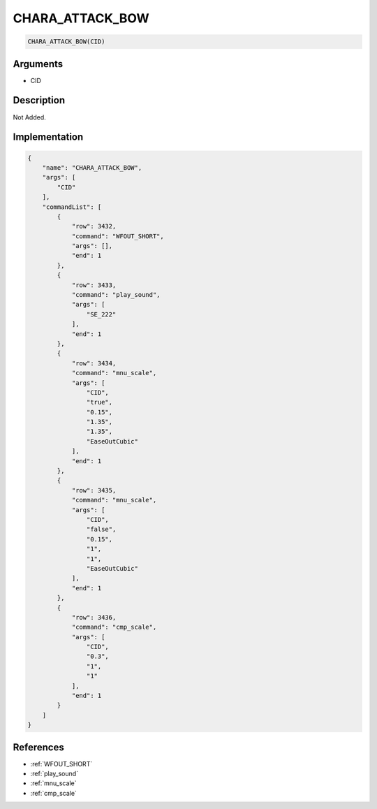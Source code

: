 .. _CHARA_ATTACK_BOW:

CHARA_ATTACK_BOW
========================

.. code-block:: text

	CHARA_ATTACK_BOW(CID)


Arguments
------------

* CID

Description
-------------

Not Added.

Implementation
-------------

.. code-block:: json

	{
	    "name": "CHARA_ATTACK_BOW",
	    "args": [
	        "CID"
	    ],
	    "commandList": [
	        {
	            "row": 3432,
	            "command": "WFOUT_SHORT",
	            "args": [],
	            "end": 1
	        },
	        {
	            "row": 3433,
	            "command": "play_sound",
	            "args": [
	                "SE_222"
	            ],
	            "end": 1
	        },
	        {
	            "row": 3434,
	            "command": "mnu_scale",
	            "args": [
	                "CID",
	                "true",
	                "0.15",
	                "1.35",
	                "1.35",
	                "EaseOutCubic"
	            ],
	            "end": 1
	        },
	        {
	            "row": 3435,
	            "command": "mnu_scale",
	            "args": [
	                "CID",
	                "false",
	                "0.15",
	                "1",
	                "1",
	                "EaseOutCubic"
	            ],
	            "end": 1
	        },
	        {
	            "row": 3436,
	            "command": "cmp_scale",
	            "args": [
	                "CID",
	                "0.3",
	                "1",
	                "1"
	            ],
	            "end": 1
	        }
	    ]
	}

References
-------------
* :ref:`WFOUT_SHORT`
* :ref:`play_sound`
* :ref:`mnu_scale`
* :ref:`cmp_scale`
